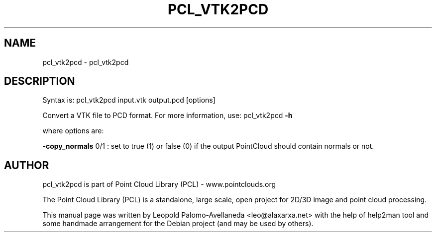 .\" DO NOT MODIFY THIS FILE!  It was generated by help2man 1.40.10.
.TH PCL_VTK2PCD "1" "May 2014" "pcl_vtk2pcd 1.7.1" "User Commands"
.SH NAME
pcl_vtk2pcd \- pcl_vtk2pcd
.SH DESCRIPTION

Syntax is: pcl_vtk2pcd input.vtk output.pcd [options]


Convert a VTK file to PCD format. For more information, use: pcl_vtk2pcd \fB\-h\fR

where options are:

\fB\-copy_normals\fR 0/1 : set to true (1) or false (0) if the output PointCloud should contain normals or not.
.SH AUTHOR
pcl_vtk2pcd is part of Point Cloud Library (PCL) - www.pointclouds.org

The Point Cloud Library (PCL) is a standalone, large scale, open project for 2D/3D
image and point cloud processing.
.PP
This manual page was written by Leopold Palomo-Avellaneda <leo@alaxarxa.net> with
the help of help2man tool and some handmade arrangement for the Debian project
(and may be used by others).

